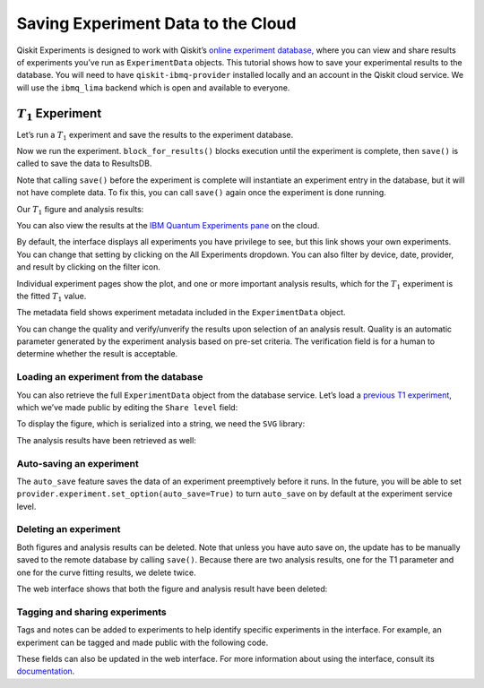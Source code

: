 Saving Experiment Data to the Cloud
===================================

Qiskit Experiments is designed to work with Qiskit’s `online experiment
database <https://quantum-computing.ibm.com/experiments>`__, where you
can view and share results of experiments you’ve run as ``ExperimentData`` 
objects. This tutorial shows how to save your experimental results to the 
database. You will need to have ``qiskit-ibmq-provider`` installed locally 
and an account in the Qiskit cloud service. We will use the ``ibmq_lima`` backend
which is open and available to everyone.

:math:`T_1` Experiment
----------------------

Let’s run a :math:`T_1` experiment and save the results to the
experiment database.

.. jupyter-execute::

    from qiskit_experiments.library.characterization import T1
    import numpy as np
    
    t1_delays = np.arange(1e-6, 600e-6, 50e-6)
    
    # Create an experiment for qubit 0,
    # setting the unit to microseconds,
    # with the specified time intervals
    exp = T1(qubit=0, delays=t1_delays)
    print(exp.circuits()[0])

Now we run the experiment. ``block_for_results()`` blocks execution
until the experiment is complete, then ``save()`` is called to save the
data to ResultsDB.

.. jupyter-execute::
    :hide-code:
    :hide-output:

    from qiskit.test.ibmq_mock import mock_get_backend
    backend = mock_get_backend('FakeLima')


.. jupyter-execute::

    from qiskit import IBMQ
    IBMQ.load_account()
    provider = IBMQ.get_provider(hub="ibm-q", group="open", project="main")
    backend = provider.get_backend("ibmq_lima")

    t1_expdata = exp.run(backend=backend, shots=1000).block_for_results()
    t1_expdata.save()

.. jupyter-execute::
    :hide-code:

    print("You can view the experiment online at https://quantum-computing.ibm.com/experiments/10a43cb0-7cb9-41db-ad74-18ea6cf63704")

Note that calling ``save()`` before the experiment is complete will
instantiate an experiment entry in the database, but it will not have
complete data. To fix this, you can call ``save()`` again once the
experiment is done running.

Our :math:`T_1` figure and analysis results:

.. jupyter-execute::

    display(t1_expdata.figure(0))
    for result in t1_expdata.analysis_results():
        print(result)


You can also view the results at the `IBM Quantum Experiments
pane <https://quantum-computing.ibm.com/experiments?date_interval=last-90-days&owner=me>`__
on the cloud.

By default, the interface displays all experiments you have privilege to
see, but this link shows your own experiments. You can change that
setting by clicking on the All Experiments dropdown. You can also filter
by device, date, provider, and result by clicking on the filter icon.

.. image:: ./experiment_cloud_service/filter.png

Individual experiment pages show the plot, and one or more important
analysis results, which for the :math:`T_1` experiment is the fitted
:math:`T_1` value.

.. image:: ./experiment_cloud_service/t1_experiment.png

The metadata field shows experiment metadata included in the ``ExperimentData`` object.

.. image:: ./experiment_cloud_service/metadata.png

You can change the quality and verify/unverify the results upon
selection of an analysis result. Quality is an automatic parameter
generated by the experiment analysis based on pre-set criteria. The verification field is for a
human to determine whether the result is acceptable.

.. image:: ./experiment_cloud_service/verify_experiment.png

Loading an experiment from the database
~~~~~~~~~~~~~~~~~~~~~~~~~~~~~~~~~~~~~~~

You can also retrieve the full ``ExperimentData`` object from the database service.
Let’s load a `previous T1
experiment <https://quantum-computing.ibm.com/experiments/9640736e-d797-4321-b063-d503f8e98571>`__,
which we’ve made public by editing the ``Share level`` field:

.. jupyter-execute::
    :hide-output:
    :raises:

    from qiskit_experiments.framework.experiment_data import ExperimentData
    service = ExperimentData.get_service_from_backend(backend)
    load_expdata = ExperimentData.load("9640736e-d797-4321-b063-d503f8e98571", service)

To display the figure, which is serialized into a string, we need the
``SVG`` library:

.. jupyter-execute::
    :hide-output:
    :raises:

    from IPython.display import SVG
    SVG(load_expdata.figure(0).figure)

.. image:: ./experiment_cloud_service/t1_loaded.png

The analysis results have been retrieved as well:

.. jupyter-execute::
    :hide-output:
    :raises:

    for result in load_expdata.analysis_results():
        print(result)

.. jupyter-execute::
    :hide-code:

    print("""AnalysisResult
    - name: T1
    - value: 0.0001040+/-0.0000028
    - χ²: 0.8523786276663019
    - quality: good
    - extra: <1 items>
    - device_components: ['Q0']
    - verified: False
    AnalysisResult
    - name: @Parameters_T1Analysis
    - value: CurveFitResult:
    - fitting method: least_squares
    - number of sub-models: 1
    * F_exp_decay(x) = amp * exp(-x/tau) + base
    - success: True
    - number of function evals: 9
    - degree of freedom: 9
    - chi-square: 7.671407648996717
    - reduced chi-square: 0.8523786276663019
    - Akaike info crit.: 0.6311217041870707
    - Bayesian info crit.: 2.085841653551072
    - init params:
    * amp = 0.923076923076923
    * tau = 0.00016946294665316433
    * base = 0.033466533466533464
    - fit params:
    * amp = 0.9266620487665083 ± 0.007096409569790425
    * tau = 0.00010401411623191737 ± 2.767679521974391e-06
    * base = 0.036302726197354626 ± 0.0037184540724124844
    - correlations:
    * (tau, base) = -0.6740808746060173
    * (amp, base) = -0.4231810882291163
    * (amp, tau) = 0.09302612202500576
    - quality: good
    - device_components: ['Q0']
    - verified: False""")

Auto-saving an experiment
~~~~~~~~~~~~~~~~~~~~~~~~~

The ``auto_save`` feature saves the data of an
experiment preemptively before it runs. In the future, you will be able to set
``provider.experiment.set_option(auto_save=True)`` to turn ``auto_save``
on by default at the experiment service level.

.. jupyter-execute::
    :hide-output:

    exp = T1(qubit=0, delays=t1_delays)
    
    t1_expdata = exp.run(backend=backend, shots=1000)
    t1_expdata.auto_save = True
    t1_expdata.block_for_results()

.. jupyter-execute::
    :hide-code:

    print("You can view the experiment online at https://quantum-computing.ibm.com/experiments/cdaff3fa-f621-4915-a4d8-812d05d9a9ca")
    print("<ExperimentData[T1], backend: ibmq_lima, status: ExperimentStatus.DONE, experiment_id: cdaff3fa-f621-4915-a4d8-812d05d9a9ca>")

Deleting an experiment
~~~~~~~~~~~~~~~~~~~~~~

Both figures and analysis results can be deleted. Note that unless you
have auto save on, the update has to be manually saved to the remote
database by calling ``save()``. Because there are two analysis results, one for 
the T1 parameter and one for the curve fitting results, we delete twice.

.. jupyter-execute::
    :hide-output:
    
    t1_expdata.delete_figure(0)
    t1_expdata.delete_analysis_result(0)
    t1_expdata.delete_analysis_result(0)

.. jupyter-execute::
    :hide-code:

    print("Are you sure you want to delete the experiment plot? [y/N]: y")
    print("Are you sure you want to delete the analysis result? [y/N]: y")
    print("Are you sure you want to delete the analysis result? [y/N]: y")

The web interface shows that both the figure and analysis result have been
deleted: |t1_deleted.png|

.. |t1_deleted.png| image:: ./experiment_cloud_service/t1_deleted.png

Tagging and sharing experiments
~~~~~~~~~~~~~~~~~~~~~~~~~~~~~~~

Tags and notes can be added to experiments to help identify specific experiments in the interface.
For example, an experiment can be tagged and made public with the following code.

.. jupyter-execute::
   
   t1_expdata.tags = ['tag1', 'tag2']
   t1_expdata.share_level = "public"
   t1_expdata.notes = "Example note."

These fields can also be updated in the web interface. For more information about 
using the interface, consult its 
`documentation <https://quantum-computing.ibm.com/lab/docs/iql/manage/experiments/>`__. 
	   
.. jupyter-execute::

    import qiskit.tools.jupyter
    %qiskit_copyright

